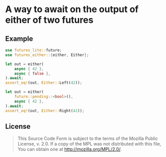 #+OPTIONS: toc:nil

* A way to await on the output of either of two futures
[[https://github.com/r3v2d0g/futures-either/blob/main/LICENSE.txt][https://img.shields.io/crates/l/futures-either.svg]]
[[https://crates.io/crates/futures-either][https://img.shields.io/crates/v/futures-either.svg]]
[[https://docs.rs/futures-either][https://docs.rs/futures-either/badge.svg]]

** Example
#+BEGIN_SRC rust
use futures_lite::future;
use futures_either::{either, Either};

let out = either(
    async { 42 },
    async { false },
).await;
assert_eq!(out, Either::Left(42));

let out = either(
    future::pending::<bool>(),
    async { 42 },
).await;
assert_eq!(out, Either::Right(42));
#+END_SRC

** License
#+BEGIN_QUOTE
This Source Code Form is subject to the terms of the Mozilla Public
License, v. 2.0. If a copy of the MPL was not distributed with this
file, You can obtain one at http://mozilla.org/MPL/2.0/.
#+END_QUOTE
